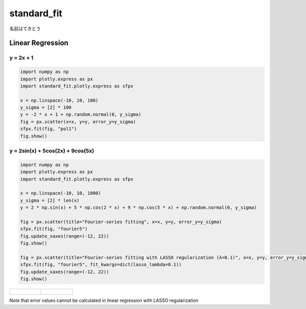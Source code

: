 .. role:: raw-math(raw)
    :format: latex html

standard_fit
============

名前はてきとう

Linear Regression
~~~~~~~~~~~~~~~~~

y = 2x + 1
^^^^^^^^^^^^^^

.. code:: python

    import numpy as np
    import plotly.express as px
    import standard_fit.plotly.express as sfpx

    x = np.linspace(-10, 10, 100)
    y_sigma = [2] * 100
    y = -2 * x + 1 + np.random.normal(0, y_sigma)
    fig = px.scatter(x=x, y=y, error_y=y_sigma)
    sfpx.fit(fig, "pol1")
    fig.show()


.. image:: ./pol1.png

y = 2sin(x) + 5cos(2x) + 9cos(5x)
^^^^^^^^^^^^^^^^^^^^^^^^^^^^^^^^^

.. code:: python

    import numpy as np
    import plotly.express as px
    import standard_fit.plotly.express as sfpx

    x = np.linspace(-10, 10, 1000)
    y_sigma = [2] * len(x)
    y = 2 * np.sin(x) + 5 * np.cos(2 * x) + 9 * np.cos(5 * x) + np.random.normal(0, y_sigma)

    fig = px.scatter(title="Fourier-series fitting", x=x, y=y, error_y=y_sigma)
    sfpx.fit(fig, "fourier5")
    fig.update_xaxes(range=(-12, 22))
    fig.show()

    fig = px.scatter(title="Fourier-series fitting with LASSO regularization (λ=0.1)", x=x, y=y, error_y=y_sigma)
    sfpx.fit(fig, "fourier5", fit_kwargs=dict(lasso_lambda=0.1))
    fig.update_xaxes(range=(-12, 22))
    fig.show()

.. list-table::

    * - .. figure:: ./fs.png
    
      - .. figure:: ./fs_lasso.png

Note that error values cannot be calculated in linear regression with LASSO regularization
